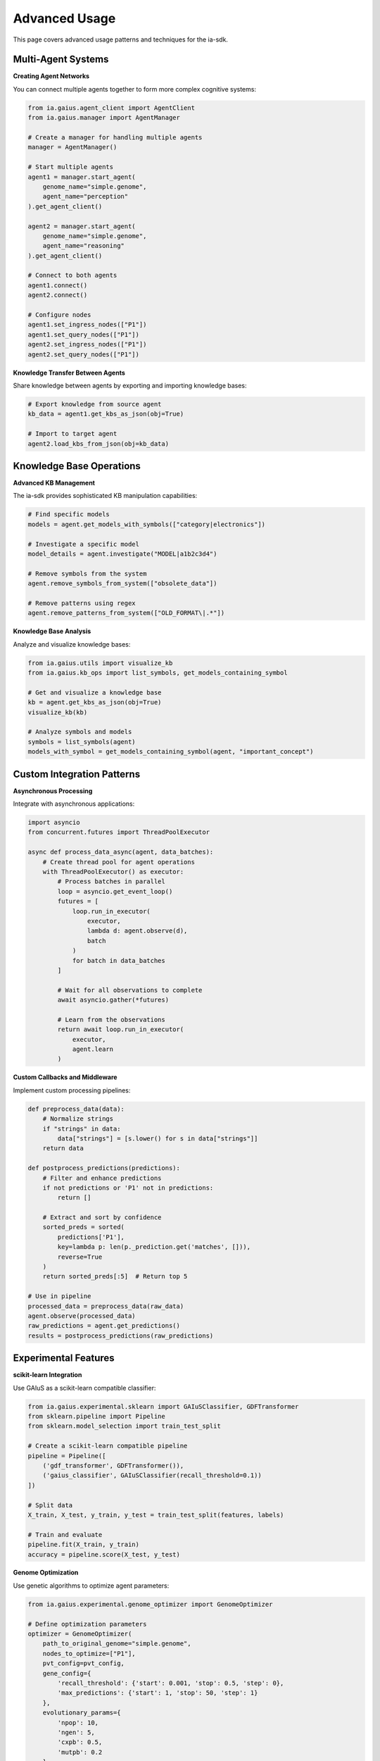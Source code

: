 Advanced Usage
=============

.. meta::
   :description: Advanced techniques and patterns for using the ia-sdk
   :keywords: advanced, techniques, patterns, gaius, sdk, multi-agent, knowledge-base

This page covers advanced usage patterns and techniques for the ia-sdk.

Multi-Agent Systems
-----------------

**Creating Agent Networks**

You can connect multiple agents together to form more complex cognitive systems:

.. code-block:: python

    from ia.gaius.agent_client import AgentClient
    from ia.gaius.manager import AgentManager

    # Create a manager for handling multiple agents
    manager = AgentManager()
    
    # Start multiple agents
    agent1 = manager.start_agent(
        genome_name="simple.genome",
        agent_name="perception"
    ).get_agent_client()
    
    agent2 = manager.start_agent(
        genome_name="simple.genome",
        agent_name="reasoning"
    ).get_agent_client()
    
    # Connect to both agents
    agent1.connect()
    agent2.connect()
    
    # Configure nodes
    agent1.set_ingress_nodes(["P1"])
    agent1.set_query_nodes(["P1"])
    agent2.set_ingress_nodes(["P1"])
    agent2.set_query_nodes(["P1"])

**Knowledge Transfer Between Agents**

Share knowledge between agents by exporting and importing knowledge bases:

.. code-block:: python

    # Export knowledge from source agent
    kb_data = agent1.get_kbs_as_json(obj=True)
    
    # Import to target agent
    agent2.load_kbs_from_json(obj=kb_data)

Knowledge Base Operations
----------------------

**Advanced KB Management**

The ia-sdk provides sophisticated KB manipulation capabilities:

.. code-block:: python

    # Find specific models
    models = agent.get_models_with_symbols(["category|electronics"])
    
    # Investigate a specific model
    model_details = agent.investigate("MODEL|a1b2c3d4")
    
    # Remove symbols from the system
    agent.remove_symbols_from_system(["obsolete_data"])
    
    # Remove patterns using regex
    agent.remove_patterns_from_system(["OLD_FORMAT\|.*"])

**Knowledge Base Analysis**

Analyze and visualize knowledge bases:

.. code-block:: python

    from ia.gaius.utils import visualize_kb
    from ia.gaius.kb_ops import list_symbols, get_models_containing_symbol
    
    # Get and visualize a knowledge base
    kb = agent.get_kbs_as_json(obj=True)
    visualize_kb(kb)
    
    # Analyze symbols and models
    symbols = list_symbols(agent)
    models_with_symbol = get_models_containing_symbol(agent, "important_concept")

Custom Integration Patterns
------------------------

**Asynchronous Processing**

Integrate with asynchronous applications:

.. code-block:: python

    import asyncio
    from concurrent.futures import ThreadPoolExecutor
    
    async def process_data_async(agent, data_batches):
        # Create thread pool for agent operations
        with ThreadPoolExecutor() as executor:
            # Process batches in parallel
            loop = asyncio.get_event_loop()
            futures = [
                loop.run_in_executor(
                    executor,
                    lambda d: agent.observe(d),
                    batch
                )
                for batch in data_batches
            ]
            
            # Wait for all observations to complete
            await asyncio.gather(*futures)
            
            # Learn from the observations
            return await loop.run_in_executor(
                executor,
                agent.learn
            )

**Custom Callbacks and Middleware**

Implement custom processing pipelines:

.. code-block:: python

    def preprocess_data(data):
        # Normalize strings
        if "strings" in data:
            data["strings"] = [s.lower() for s in data["strings"]]
        return data
        
    def postprocess_predictions(predictions):
        # Filter and enhance predictions
        if not predictions or 'P1' not in predictions:
            return []
            
        # Extract and sort by confidence
        sorted_preds = sorted(
            predictions['P1'], 
            key=lambda p: len(p._prediction.get('matches', [])),
            reverse=True
        )
        return sorted_preds[:5]  # Return top 5
        
    # Use in pipeline
    processed_data = preprocess_data(raw_data)
    agent.observe(processed_data)
    raw_predictions = agent.get_predictions()
    results = postprocess_predictions(raw_predictions)

Experimental Features
-------------------

**scikit-learn Integration**

Use GAIuS as a scikit-learn compatible classifier:

.. code-block:: python

    from ia.gaius.experimental.sklearn import GAIuSClassifier, GDFTransformer
    from sklearn.pipeline import Pipeline
    from sklearn.model_selection import train_test_split
    
    # Create a scikit-learn compatible pipeline
    pipeline = Pipeline([
        ('gdf_transformer', GDFTransformer()),
        ('gaius_classifier', GAIuSClassifier(recall_threshold=0.1))
    ])
    
    # Split data
    X_train, X_test, y_train, y_test = train_test_split(features, labels)
    
    # Train and evaluate
    pipeline.fit(X_train, y_train)
    accuracy = pipeline.score(X_test, y_test)

**Genome Optimization**

Use genetic algorithms to optimize agent parameters:

.. code-block:: python

    from ia.gaius.experimental.genome_optimizer import GenomeOptimizer
    
    # Define optimization parameters
    optimizer = GenomeOptimizer(
        path_to_original_genome="simple.genome",
        nodes_to_optimize=["P1"],
        pvt_config=pvt_config,
        gene_config={
            'recall_threshold': {'start': 0.001, 'stop': 0.5, 'step': 0},
            'max_predictions': {'start': 1, 'stop': 50, 'step': 1}
        },
        evolutionary_params={
            'npop': 10,
            'ngen': 5,
            'cxpb': 0.5,
            'mutpb': 0.2
        }
    )
    
    # Run optimization
    results = optimizer.multiprocessed_evolve(n_proc=4)

Performance Considerations
-----------------------

**Memory Management**

For large-scale applications, manage memory explicitly:

.. code-block:: python

    import gc
    
    # Process data in manageable batches
    batch_size = 1000
    for i in range(0, len(all_data), batch_size):
        batch = all_data[i:i+batch_size]
        
        # Process batch
        agent.clear_all_memory()  # Start fresh
        for item in batch:
            agent.observe(item)
        agent.learn()
        
        # Export incremental results
        kb = agent.get_kbs_as_json(obj=True)
        save_results(f"batch_{i}", kb)
        
        # Force garbage collection
        gc.collect()

**Custom Resource Management**

Implement resource pooling for high-throughput scenarios:

.. code-block:: python

    from concurrent.futures import ThreadPoolExecutor
    
    class AgentPool:
        def __init__(self, pool_size=5):
            self.pool_size = pool_size
            self.manager = AgentManager()
            self.agents = []
            self.initialize_pool()
            
        def initialize_pool(self):
            for i in range(self.pool_size):
                agent = self.manager.start_agent(
                    genome_name="simple.genome",
                    agent_name=f"agent-{i}"
                ).get_agent_client()
                agent.connect()
                agent.set_ingress_nodes(["P1"])
                agent.set_query_nodes(["P1"])
                self.agents.append(agent)
                
        def process_batch(self, data_items):
            with ThreadPoolExecutor(max_workers=self.pool_size) as executor:
                return list(executor.map(self._process_item, 
                                        zip(data_items, self.agents)))
                
        def _process_item(self, item_agent_pair):
            item, agent = item_agent_pair
            agent.clear_wm()
            agent.observe(item)
            return agent.get_predictions()

